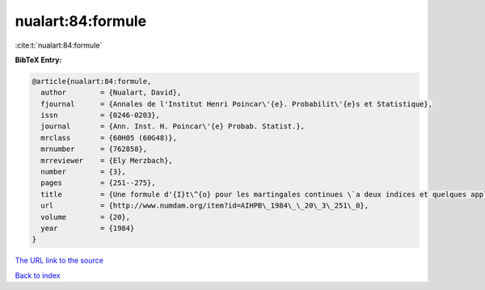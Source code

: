 nualart:84:formule
==================

:cite:t:`nualart:84:formule`

**BibTeX Entry:**

.. code-block:: bibtex

   @article{nualart:84:formule,
     author        = {Nualart, David},
     fjournal      = {Annales de l'Institut Henri Poincar\'{e}. Probabilit\'{e}s et Statistique},
     issn          = {0246-0203},
     journal       = {Ann. Inst. H. Poincar\'{e} Probab. Statist.},
     mrclass       = {60H05 (60G48)},
     mrnumber      = {762858},
     mrreviewer    = {Ely Merzbach},
     number        = {3},
     pages         = {251--275},
     title         = {Une formule d'{I}t\^{o} pour les martingales continues \`a deux indices et quelques applications},
     url           = {http://www.numdam.org/item?id=AIHPB\_1984\_\_20\_3\_251\_0},
     volume        = {20},
     year          = {1984}
   }
`The URL link to the source <http://www.numdam.org/item?id=AIHPB\_1984\_\_20\_3\_251\_0>`_


`Back to index <../By-Cite-Keys.html>`_
